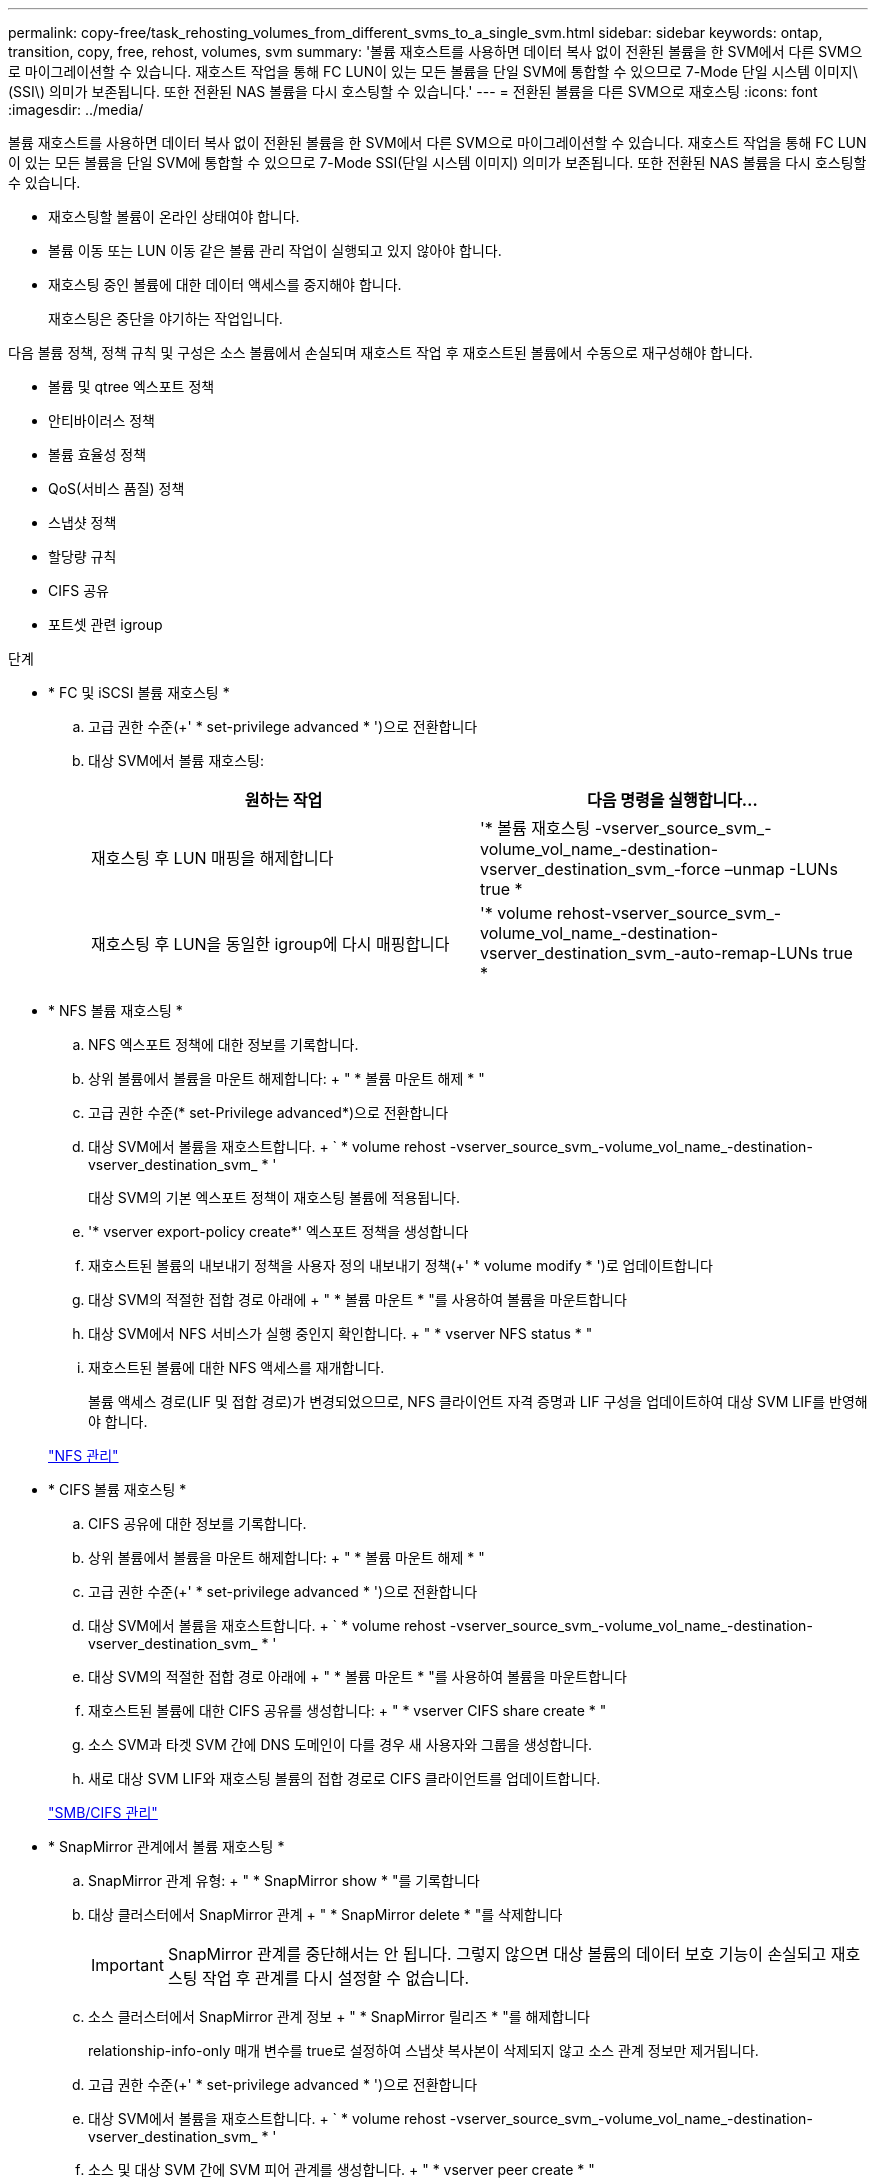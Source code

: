 ---
permalink: copy-free/task_rehosting_volumes_from_different_svms_to_a_single_svm.html 
sidebar: sidebar 
keywords: ontap, transition, copy, free, rehost, volumes, svm 
summary: '볼륨 재호스트를 사용하면 데이터 복사 없이 전환된 볼륨을 한 SVM에서 다른 SVM으로 마이그레이션할 수 있습니다. 재호스트 작업을 통해 FC LUN이 있는 모든 볼륨을 단일 SVM에 통합할 수 있으므로 7-Mode 단일 시스템 이미지\(SSI\) 의미가 보존됩니다. 또한 전환된 NAS 볼륨을 다시 호스팅할 수 있습니다.' 
---
= 전환된 볼륨을 다른 SVM으로 재호스팅
:icons: font
:imagesdir: ../media/


[role="lead"]
볼륨 재호스트를 사용하면 데이터 복사 없이 전환된 볼륨을 한 SVM에서 다른 SVM으로 마이그레이션할 수 있습니다. 재호스트 작업을 통해 FC LUN이 있는 모든 볼륨을 단일 SVM에 통합할 수 있으므로 7-Mode SSI(단일 시스템 이미지) 의미가 보존됩니다. 또한 전환된 NAS 볼륨을 다시 호스팅할 수 있습니다.

* 재호스팅할 볼륨이 온라인 상태여야 합니다.
* 볼륨 이동 또는 LUN 이동 같은 볼륨 관리 작업이 실행되고 있지 않아야 합니다.
* 재호스팅 중인 볼륨에 대한 데이터 액세스를 중지해야 합니다.
+
재호스팅은 중단을 야기하는 작업입니다.



다음 볼륨 정책, 정책 규칙 및 구성은 소스 볼륨에서 손실되며 재호스트 작업 후 재호스트된 볼륨에서 수동으로 재구성해야 합니다.

* 볼륨 및 qtree 엑스포트 정책
* 안티바이러스 정책
* 볼륨 효율성 정책
* QoS(서비스 품질) 정책
* 스냅샷 정책
* 할당량 규칙
* CIFS 공유
* 포트셋 관련 igroup


.단계
* * FC 및 iSCSI 볼륨 재호스팅 *
+
.. 고급 권한 수준(+' * set-privilege advanced * ')으로 전환합니다
.. 대상 SVM에서 볼륨 재호스팅:
+
|===
| 원하는 작업 | 다음 명령을 실행합니다... 


 a| 
재호스팅 후 LUN 매핑을 해제합니다
 a| 
'* 볼륨 재호스팅 -vserver_source_svm_-volume_vol_name_-destination-vserver_destination_svm_-force –unmap -LUNs true *



 a| 
재호스팅 후 LUN을 동일한 igroup에 다시 매핑합니다
 a| 
'* volume rehost-vserver_source_svm_-volume_vol_name_-destination-vserver_destination_svm_-auto-remap-LUNs true *

|===


* * NFS 볼륨 재호스팅 *
+
.. NFS 엑스포트 정책에 대한 정보를 기록합니다.
.. 상위 볼륨에서 볼륨을 마운트 해제합니다: + " * 볼륨 마운트 해제 * "
.. 고급 권한 수준(* set-Privilege advanced*)으로 전환합니다
.. 대상 SVM에서 볼륨을 재호스트합니다. + ` * volume rehost -vserver_source_svm_-volume_vol_name_-destination-vserver_destination_svm_ * '
+
대상 SVM의 기본 엑스포트 정책이 재호스팅 볼륨에 적용됩니다.

.. '* vserver export-policy create*' 엑스포트 정책을 생성합니다
.. 재호스트된 볼륨의 내보내기 정책을 사용자 정의 내보내기 정책(+' * volume modify * ')로 업데이트합니다
.. 대상 SVM의 적절한 접합 경로 아래에 + " * 볼륨 마운트 * "를 사용하여 볼륨을 마운트합니다
.. 대상 SVM에서 NFS 서비스가 실행 중인지 확인합니다. + " * vserver NFS status * "
.. 재호스트된 볼륨에 대한 NFS 액세스를 재개합니다.
+
볼륨 액세스 경로(LIF 및 접합 경로)가 변경되었으므로, NFS 클라이언트 자격 증명과 LIF 구성을 업데이트하여 대상 SVM LIF를 반영해야 합니다.



+
https://docs.netapp.com/ontap-9/topic/com.netapp.doc.cdot-famg-nfs/home.html["NFS 관리"]

* * CIFS 볼륨 재호스팅 *
+
.. CIFS 공유에 대한 정보를 기록합니다.
.. 상위 볼륨에서 볼륨을 마운트 해제합니다: + " * 볼륨 마운트 해제 * "
.. 고급 권한 수준(+' * set-privilege advanced * ')으로 전환합니다
.. 대상 SVM에서 볼륨을 재호스트합니다. + ` * volume rehost -vserver_source_svm_-volume_vol_name_-destination-vserver_destination_svm_ * '
.. 대상 SVM의 적절한 접합 경로 아래에 + " * 볼륨 마운트 * "를 사용하여 볼륨을 마운트합니다
.. 재호스트된 볼륨에 대한 CIFS 공유를 생성합니다: + " * vserver CIFS share create * "
.. 소스 SVM과 타겟 SVM 간에 DNS 도메인이 다를 경우 새 사용자와 그룹을 생성합니다.
.. 새로 대상 SVM LIF와 재호스팅 볼륨의 접합 경로로 CIFS 클라이언트를 업데이트합니다.


+
http://docs.netapp.com/ontap-9/topic/com.netapp.doc.cdot-famg-cifs/home.html["SMB/CIFS 관리"]

* * SnapMirror 관계에서 볼륨 재호스팅 *
+
.. SnapMirror 관계 유형: + " * SnapMirror show * "를 기록합니다
.. 대상 클러스터에서 SnapMirror 관계 + " * SnapMirror delete * "를 삭제합니다
+

IMPORTANT: SnapMirror 관계를 중단해서는 안 됩니다. 그렇지 않으면 대상 볼륨의 데이터 보호 기능이 손실되고 재호스팅 작업 후 관계를 다시 설정할 수 없습니다.

.. 소스 클러스터에서 SnapMirror 관계 정보 + " * SnapMirror 릴리즈 * "를 해제합니다
+
relationship-info-only 매개 변수를 true로 설정하여 스냅샷 복사본이 삭제되지 않고 소스 관계 정보만 제거됩니다.

.. 고급 권한 수준(+' * set-privilege advanced * ')으로 전환합니다
.. 대상 SVM에서 볼륨을 재호스트합니다. + ` * volume rehost -vserver_source_svm_-volume_vol_name_-destination-vserver_destination_svm_ * '
.. 소스 및 대상 SVM 간에 SVM 피어 관계를 생성합니다. + " * vserver peer create * "
.. 소스 볼륨과 타겟 볼륨 간의 SnapMirror 관계 생성: + " * SnapMirror create * "
+
재호스트된 볼륨은 SnapMirror 관계의 소스 또는 대상이 될 수 있습니다.

.. 데이터 보호 관계를 + " * SnapMirror 재동기화 * "로 재동기화합니다


+
http://docs.netapp.com/ontap-9/topic/com.netapp.doc.pow-dap/home.html["데이터 보호"]



다음 단계를 수행하여 재호스트된 볼륨의 자동 볼륨 워크로드를 수동으로 생성해야 합니다.

. SVM을 위한 사용자 정의 정책 그룹을 생성합니다.
+
'* QoS policy-group create-vserver_destination-vserver_-policy-group_policy-group-name_*'

. 재호스트된 볼륨에 QoS 정책 그룹을 할당합니다.
+
'* volume modify -vserver_destination -vserver_-volume_re호스팅 -volume_-qos-policy-_group policy -group -name_*'



재호스트된 볼륨에서 정책 및 관련 규칙을 수동으로 재구성해야 합니다.


NOTE: 재호스팅 작업이 실패하면 소스 볼륨에서 볼륨 정책 및 관련 규칙을 다시 구성해야 할 수 있습니다.

* 관련 정보 *

http://docs.netapp.com/ontap-9/topic/com.netapp.doc.dot-cm-cmpr/GUID-5CB10C70-AC11-41C0-8C16-B4D0DF916E9B.html["ONTAP 9 명령"]
